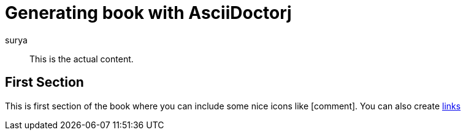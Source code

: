 :icons: font


= Generating book with AsciiDoctorj
surya

[abstract]
This is the actual content.

== First Section

This is first section of the book where you can include some nice icons like icon:comment[].
You can also create http://www.surya.com[links]
